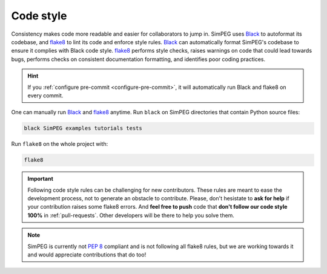 .. _code-style:

Code style
==========

Consistency makes code more readable and easier for collaborators to jump in.
SimPEG uses Black_ to autoformat its codebase, and flake8_ to lint its code and
enforce style rules. Black_ can automatically format SimPEG's codebase to
ensure it complies with Black code style. flake8_ performs style checks, raises
warnings on code that could lead towards bugs, performs checks on consistent
documentation formatting, and identifies poor coding practices.

.. hint::

   If you :ref:`configure pre-commit <configure-pre-commit>`, it will
   automatically run Black and flake8 on every commit.

One can manually run Black_ and flake8_ anytime.
Run ``black`` on SimPEG directories that contain Python source files:

.. code::

   black SimPEG examples tutorials tests

Run ``flake8`` on the whole project with:

.. code::

   flake8

.. important::

   Following code style rules can be challenging for new contributors. These
   rules are meant to ease the development process, not to generate an obstacle
   to contribute. Please, don't hesistate to **ask for help** if your
   contribution raises some flake8 errors. And **feel free to push** code that
   **don't follow our code style 100%** in :ref:`pull-requests`. Other
   developers will be there to help you solve them.

.. note::

   SimPEG is currently not `PEP 8 <https://www.python.org/dev/peps/pep-0008/>`_
   compliant and is not following all flake8 rules, but we are working towards
   it and would appreciate contributions that do too!

.. _Black: https://black.readthedocs.io/
.. _flake8: https://flake8.pycqa.org/
.. _pre-commit: https://pre-commit.com/
